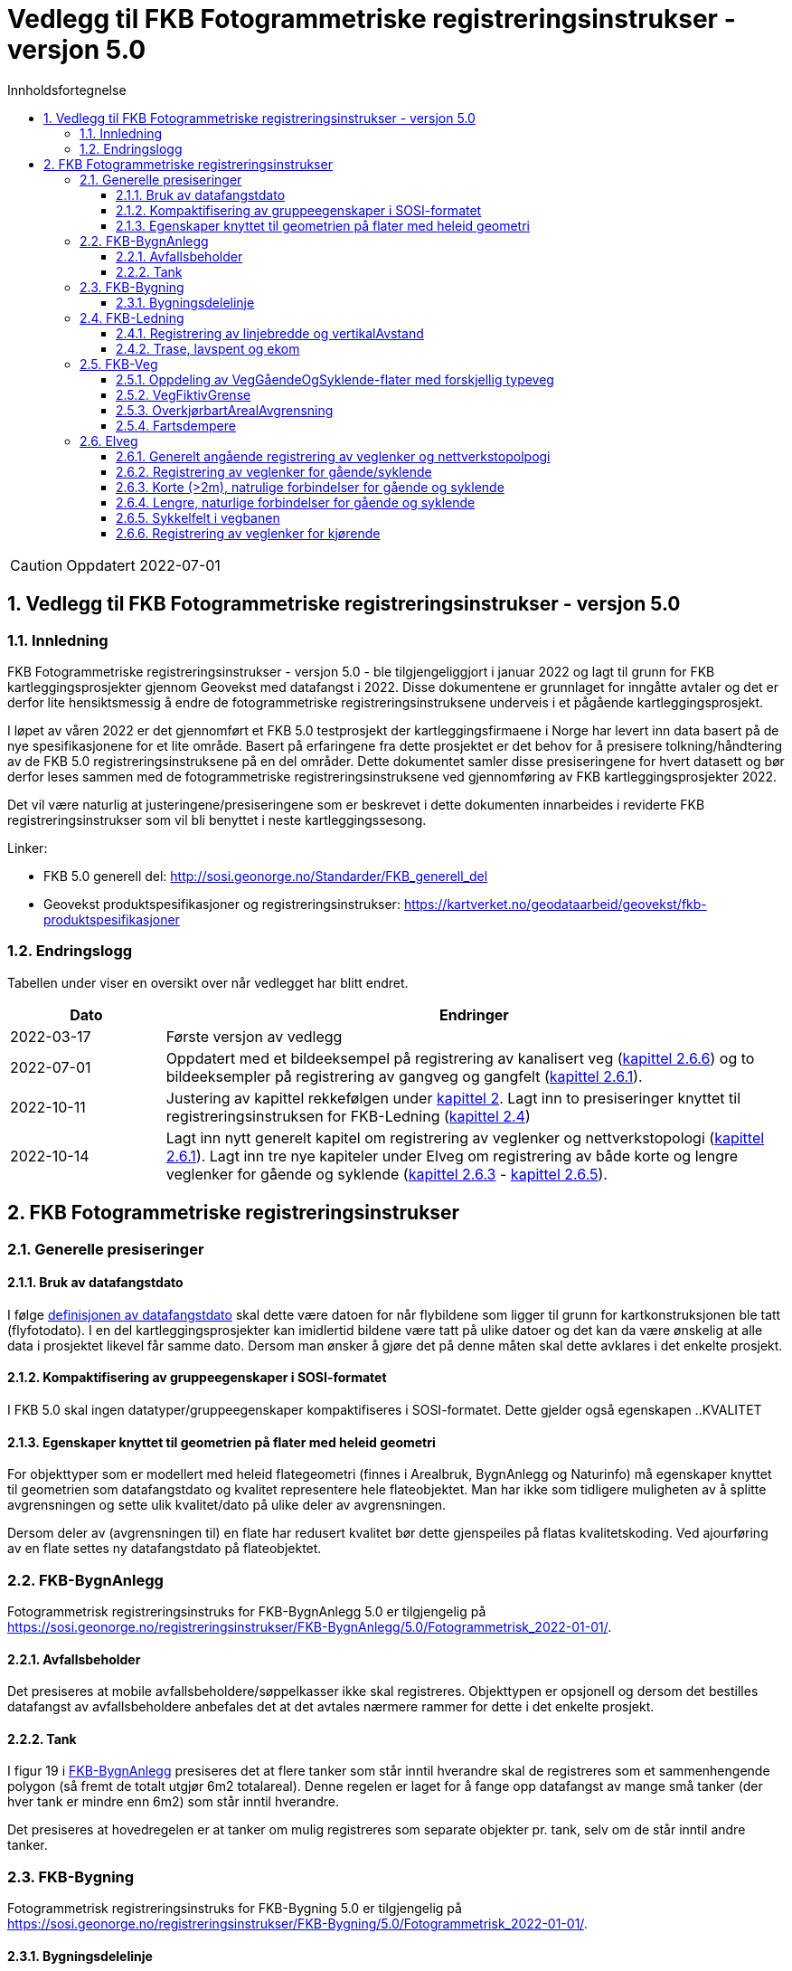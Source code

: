 = Vedlegg til FKB Fotogrammetriske registreringsinstrukser - versjon 5.0
:sectnums:
:toc: left
:toc-title: Innholdsfortegnelse
:toclevels: 3
:figure-caption: Figur
:table-caption: Tabell
:section-refsig: kapittel
:doctype: article
:encoding: utf-8
:lang: nb
:URLrot: https://sosi.geonorge.no/registreringsinstrukser
:fkb: http://sosi.geonorge.no/Standarder/FKB_generell_del
:publisert: Oppdatert 2022-07-01

CAUTION: {publisert} 

== Vedlegg til FKB Fotogrammetriske registreringsinstrukser - versjon 5.0

=== Innledning


FKB Fotogrammetriske registreringsinstrukser - versjon 5.0 - ble tilgjengeliggjort i januar 2022 og lagt til grunn for FKB kartleggingsprosjekter gjennom Geovekst med datafangst i 2022. Disse dokumentene er grunnlaget for inngåtte avtaler og det er derfor lite hensiktsmessig å endre de fotogrammetriske registreringsinstruksene underveis i et pågående kartleggingsprosjekt.

I løpet av våren 2022 er det gjennomført et FKB 5.0 testprosjekt der kartleggingsfirmaene i Norge har levert inn data basert på de nye spesifikasjonene for et lite område. Basert på erfaringene fra dette prosjektet er det behov for å presisere tolkning/håndtering av de FKB 5.0 registreringsinstruksene på en del områder. Dette dokumentet samler disse presiseringene for hvert datasett og bør derfor leses sammen med de fotogrammetriske registreringsinstruksene ved gjennomføring av FKB kartleggingsprosjekter 2022.

Det vil være naturlig at justeringene/presiseringene som er beskrevet i dette dokumenten innarbeides i reviderte FKB registreringsinstrukser som vil bli benyttet i neste kartleggingssesong.

Linker:

* FKB 5.0 generell del: {fkb}
* Geovekst produktspesifikasjoner og registreringsinstrukser: https://kartverket.no/geodataarbeid/geovekst/fkb-produktspesifikasjoner

=== Endringslogg

Tabellen under viser en oversikt over når vedlegget har blitt endret. 

:xrefstyle: short

[cols="1,4"]
|===
|Dato|Endringer

| 2022-03-17
| Første versjon av vedlegg

| 2022-07-01
| Oppdatert med et bildeeksempel på registrering av kanalisert veg (<<veglenkerKjørende>>) og to bildeeksempler på registrering av gangveg og gangfelt (<<veglenkerGåSykkel>>).


| 2022-10-11
a| Justering av kapittel rekkefølgen under <<fkbreginstruks>>.
Lagt inn to presiseringer knyttet til registreringsinstruksen for FKB-Ledning (<<FKBLedning>>)

| 2022-10-14
a| Lagt inn nytt generelt kapitel om registrering av veglenker og nettverkstopologi (<<veglenkerGåSykkel>>).
Lagt inn tre nye kapiteler under Elveg om registrering av både korte og lengre veglenker for gående og syklende (<<kortForbindelseGåSykkel>> - <<sykkelfelt>>).

|===

:xrefstyle: basic

[[fkbreginstruks]]
== FKB Fotogrammetriske registreringsinstrukser

[[generellePresiseringer]]
=== Generelle presiseringer

==== Bruk av datafangstdato 
I følge http://sosi.geonorge.no/Standarder/FKB_generell_del/#truedatafangstdato[definisjonen av datafangstdato] skal dette være datoen for når flybildene som ligger til grunn for kartkonstruksjonen ble tatt (flyfotodato). I en del kartleggingsprosjekter kan imidlertid bildene være tatt på ulike datoer og det kan da være ønskelig at alle data i prosjektet likevel får samme dato. Dersom man ønsker å gjøre det på denne måten skal dette avklares i det enkelte prosjekt. 

==== Kompaktifisering av gruppeegenskaper i SOSI-formatet
I FKB 5.0 skal ingen datatyper/gruppeegenskaper kompaktifiseres i SOSI-formatet. Dette gjelder også egenskapen ..KVALITET

==== Egenskaper knyttet til geometrien på flater med heleid geometri
For objekttyper som er modellert med heleid flategeometri (finnes i Arealbruk, BygnAnlegg og Naturinfo) må egenskaper knyttet til geometrien som datafangstdato og kvalitet representere hele flateobjektet. Man har ikke som tidligere muligheten av å splitte avgrensningen og sette ulik kvalitet/dato på ulike deler av avgrensningen. 

Dersom deler av (avgrensningen til) en flate har redusert kvalitet bør dette gjenspeiles på flatas kvalitetskoding. Ved ajourføring av en flate settes ny datafangstdato på flateobjektet.

:ds: FKB-BygnAnlegg
:spek: {URLrot}/{ds}/5.0/Fotogrammetrisk_2022-01-01/.
[[FKBBygnAnlegg]]
=== {ds}

Fotogrammetrisk registreringsinstruks for {ds} 5.0 er tilgjengelig på {spek}

==== Avfallsbeholder 
Det presiseres at mobile avfallsbeholdere/søppelkasser ikke skal registreres. Objekttypen er opsjonell og dersom det bestilles datafangst av avfallsbeholdere anbefales det at det avtales nærmere rammer for dette i det enkelte prosjekt. 

==== Tank 
I figur 19 i https://sosi.geonorge.no/registreringsinstrukser/FKB-BygnAnlegg/5.0/Fotogrammetrisk_2022-01-01/#tank[FKB-BygnAnlegg] presiseres det at flere tanker som står inntil hverandre skal de registreres som et sammenhengende polygon (så fremt de totalt utgjør 6m2 totalareal). 
Denne regelen er laget for å fange opp datafangst av mange små tanker (der hver tank er mindre enn 6m2) som står inntil hverandre. 

Det presiseres at hovedregelen er at tanker om mulig registreres som separate objekter pr. tank, selv om de står inntil andre tanker. 


:ds: FKB-Bygning
:spek: {URLrot}/{ds}/5.0/Fotogrammetrisk_2022-01-01/.
[[FKBBygning]]
=== {ds}

Fotogrammetrisk registreringsinstruks for {ds} 5.0 er tilgjengelig på {spek}

==== Bygningsdelelinje 
I definisjon av https://sosi.geonorge.no/registreringsinstrukser/FKB-Bygning/5.0/Fotogrammetrisk_2022-01-01/#bygningsdelelinje[Bygningsdelelinje] står det at "usikkerhet i fastleggelsen av bygningsdelelinjen skal synliggjøres gjennom kvalitetskoding (f.eks posisjonskvalitet 81 50)". Imidlertid er ikke stedfestingskvalitet en lovlig egenskap på Bygningsdelelije i FKB-Bygning 5.0. Det presiseres derfor at setningen om kvalitet under definisjon sees bort fra og at Kvalitet ikke skal legges på Byggningsdelelinje fra FKB 5.0. 


:ds: FKB-Ledning
:spek: {URLrot}/{ds}/5.0/Fotogrammetrisk_2022-01-01/.
[[FKBLedning]]
=== {ds}

Fotogrammetrisk registreringsinstruks for {ds} 5.0 er tilgjengelig på {spek}

==== Registrering av linjebredde og vertikalAvstand
Når egenskapene _linjebredde_ og _vertikalAvstand_ skal registreres kan fremstå noe uklart i endringsloggen.

I FKB er følgende påkrevd å registrere fotogrammetrisk:

* _linjebredde_ der hvor avstanden mellom ytterfasene er >10 meter i grunnriss
* _vertikalAvstand_ der hvor en mast har vertikal avstand > 15 meter

Disse egenskapene skal registreres uavhengig av hverandre. Hvis for eksempel avstand mellom ytterfasene er > 10 meter og vertikal avstand på mast er < 15 meter, er det ikke påkrevd å registrere _vertikalAvstand_. Tilsvarende hvis vertikal avstand på mast er > 15 meter og linjebredde < 10 meter,  er det ingen krav om å registrere _linjebredde_. 

==== Trase, lavspent og ekom

Der hvor opsjonen for konstruksjon av lavspent og ekom er utløst skal disse traseene konstrueres helt frem til abonnent, typisk husvegg. For traseer som stopper i en bygning eller i en annen større konstruksjon skal det *ikke* konstrueres mast i dette trase endepunktet.

:ds: FKB-Veg
:spek: {URLrot}/{ds}/5.0/Fotogrammetrisk_2022-01-01/.
[[FKBveg]]
=== {ds}

Fotogrammetrisk registreringsinstruks for {ds} 5.0 er tilgjengelig på {spek}


==== Oppdeling av VegGåendeOgSyklende-flater med forskjellig typeveg
Figur 15 i https://sosi.geonorge.no/registreringsinstrukser/FKB-Veg/5.0/Fotogrammetrisk_2022-01-01/#veggåendeogsyklende[FKB-Veg] erstattes med bildet under.Det presiseres at flate VegGåendeOgSyklende skal deles der det er foskjellig bruk av vegen. Både når de er skilt med kantstein/nivå og når de kun er skilt med oppmerking. Klassifisering av typeveg i Elveg er styrende for tolkningen. For typeveg-inndeling, se kap.2.2.1 i dette dokumentet.

.Eksempel på registrering av sykkelveg og gangveg uten fysisk skille mellom seg (kun oppmerking).
image::figurer/vegflater.png[alt="Bilde av vegflater"]

Se <<Registrering av veglenker for gående/syklende>> for registrering av veglenker i det samme området.


==== VegFiktivGrense
Det presiseres at VegFiktivGrense også skal brukes i avgrensning mellom VegKjørende og VegGåendeOgSyklende (typeveg fortau) mot avkjørsler.

.Eksempel på riktig registrering av VegFiktivGrense og VegAnnenAvgrensning i forbindelse med avkjørsel over fortau
image::figurer/vegfiktivgrense.png[alt="Bilde av vegfiktivgrense"]

Figur 10 i https://sosi.geonorge.no/registreringsinstrukser/FKB-Veg/5.0/Fotogrammetrisk_2022-01-01/#veggåendeogsyklende[FKB-Veg] erstattes med bildet under.

.Eksempel på registrering av fortau som går mot bygning/husvegg. Egenskap Typeveg tilhører Elveg.
image::figurer/veggaendeogsyklende.png[alt="Bilde av veggaendeogsyklende"]

Figur 32 i https://sosi.geonorge.no/registreringsinstrukser/FKB-Veg/5.0/Fotogrammetrisk_2022-01-01/#vegdekkekant[FKB-Veg] erstattes med bildet under.

.Eksempel på registrering av fortauskanter med Vegdekkekant
image::figurer/fortauskant.png[alt="Bilde av fortauskant"]

==== OverkjørbartArealAvgrensning
Figur 54 i FKB-Veg utgår! Det presiseres at helt overkjøbart areal (i samme plan som vegbanen, men avgrenset med oppmerking eller annen type dekke) ikke skal registreres som overkjørbart areal. 

.Eksempel på helt overkjørbart areal som ikke skal registreres med OverkjørbartArealAvgrensning. Dette gjelder også helt overkjørbare rundkjøringer
image::figurer/ovekjorbartareal.png[alt="Bilde av overkjørbartareal"]

==== Fartsdempere 
Det presiseres at avgrensning til alle typer fartsdempere skal registreres så lenge de er synlige i bildene.

.Eksempel på fartsdempere av "smal type" som skal registreres
image::figurer/fartsdemperavgrensning.png[alt="Bilde av fartsdemperavgrensning"]


:ds: Elveg
:spek: {URLrot}/{ds}/2.0/Fotogrammetrisk_2022-01-01/.
[[Elveg]]
=== {ds}

Fotogrammetrisk registreringsinstruks for {ds} 2.0 er tilgjengelig på {spek}

Det presiseres at veglenker under 2 meter ikke skal registreres i Elveg.

[[veglenkerGåSykkel]]
==== Generelt angående registrering av veglenker og nettverkstopolpogi
Målet er et sammenhengende nettverk for både gående og kjørende. Noen ganger er det også naturlig og nødvendig å binde veglenker for gående og syklende sammen mot veglenker for kjørende. Av og til må vi også akseptere løse ender i nettverket der det er fysisk "umulig" eller ulogisk (se eksempel i figur 8 i Registreringsinstruks: Fotogrammetrisk Elveg) å ta seg videre, enten som gående eller kjørende.

På de leveranser som er kommet inn til mottakskontroll i høst ser vi at det er en del hull i nettverket, spesielt mellom nye veglenker eller mellom nye veglenker og eksisterende veglenker for gående.
Registreringsinstruksen beskriver dessverre langt ifra alle disse situasjonene og følgende eksempler (til oppdatert vedlegg) prøver å presisere hva som skal gjøres ved enkelte situasjoner som vi har oppdaget i kontrollen til nå.

Ved nyregistrertefootnote:[Geometriforbedring eller nyregistrering grunnet «ulovlig» datafangstmetode (se kravspesifikasjon) inngår i nyregistrerte.] veglenker skal også tilhørende avgrensingslinjer og flater (hvis dette fremkommer gjennom teknisk kravspesifikasjon – for eksempel med en bestilt oppgradering av flater på fortau og gangveg) konsekvensrettes i FKB-Veg. Dette utføres etter beste evne ved hjelp av eksisterende data eller naturlige avgrensninger/kontraster i bildene for å finne passende avgrensnings- og lukkelinjer for flatene.


[[veglenkerGåSykkel]]
==== Registrering av veglenker for gående/syklende
Figur 1-3 i https://sosi.geonorge.no/registreringsinstrukser/Elveg/2.0/Fotogrammetrisk_2022-01-01/#trueeksempler-p%C3%A5-p%C3%A5-registrering-av-veglenke-med-forskjellig-typeveg[Elveg] erstattes med bildene under. I eksemplene vises de mest typiske situasjonene der veglenker under 2 meter (i forbindelse med Gangfelt) nå forlenges utover egen utstrekning og konnekteres mot nærmeste veglenke.

.Figuren viser eksempel på registrering av flere ulike typer veg. Rundkjøring registreres i senter av sirkulasjonsarealet uavhengig av antall kjørefelt.
image::figurer/Veglenker1.jpg[alt="Bilde av veglenker"]
.Figuren viser registrering av flere ulike typer veg i et fullkanalisert T-kryss med svingefelt. I de aller fleste tilfeller vil topologien i slike kryss være etablert og skal da ikke endres ved fotogrammetrisk registrering. Fotogrammetrisk registrering vil i hovedsak gå ut på forbedring av geometri der kriteriene for dette er tilstede.
image::figurer/Veglenker3.jpg[alt="Bilde av veglenker"]
.Figuren viser registrering av flere ulike typer veg
image::figurer/Veglenker2.jpg[alt="Bilde av veglenker"]

Figur 16 i https://sosi.geonorge.no/registreringsinstrukser/FKB-Veg/5.0/Fotogrammetrisk_2022-01-01/#veggåendeogsyklende[FKB-Veg] erstattes med bildet under. Det presiseres at ved parallelle lenker forlenges hver lenke (her sykkelveg og fortau) mot nærmest tilstøtende veglenke (her fortau).

.Eksemplet viser hvordan veglenkene i Elveg skal henge sammen.
image::figurer/veglenker.png[alt="Bilde av veglenker"]

Se <<Oppdeling av VegGåendeOgSyklende-flater med forskjellig typeveg>> for inndeling i flater i FKB-Veg i det samme området.

Under vises et eksempel på registrering av en utydelig typeveg mellom fortau (fra sør) og gangfelt (til venstre) – markert med rødt i figuren).
Disse typevegene er meget vanskelige å skille på ved registrering, derfor skal typeveg kodes som gangveg ved fotogrammetrisk nyregistrering og ev. justeres administrativt.

.Eksemplet viser registrering av typeveg gangveg.
image::figurer/veglenke_gangveg.png[alt="Bilde av veglenker"]

Under vises et eksempel på registrering på registrering av veglenke mellom to gangfelt (markert i rødt i figuren). Hvis lengde er under minstemål for registrering av veglenker (2m) registreres gangfeltet sammenhengende. Hvis lengde er over minstemål registreres veglenken mellom gangfeltene som gangveg fotogrammetrisk og justeres ev. administrativt.
Ved eksisterende veglenke (gang- og sykkelveg) over gangfelt kan veglenke splittes opp og gis ny typeveg og endret type E, hvis eksiterende veglenke oppfyller kravene for nøyaktighet.

.Eksemplet viser registrering av veglenke mellom to typeveg gangfelt.
image::figurer/veglenke_gangfelt.png[alt="Bilde av veglenker"]

[[kortForbindelseGåSykkel]]
==== Korte (>2m), natrulige forbindelser for gående og syklende
Normalt skal type veg klassifiseres ut fra fysisk utforming for strekningen veglenkenrepresenterer. Ferdselsområder for gående og syklende hvor type veg er vanskelig å bestemme fotogrammetrisk, men som er nødvendig for et topologisk sammenhengende nettverk, registreres med type veg gangveg. Eventuelle synlige kontraster/detaljer i bildet legges til grunn ved registreringen.

Disse veglenkene skal registreres fotogrammetrisk (ikke konnekteringslenke).

.Et eksempel på kortere veglenke (>2m) som danner topologi mellom gangfelt og gang- og sykkelveg, på begge sider om bilvegen.
image::figurer/korte_veglenker1.png[alt="Bilde av korte_veglenker"]

.Et eksempel på kortere veglenke (>2m) som danner topologi mellom to gang- og sykkelveger.
image::figurer/korte_veglenker2.png[alt="Bilde av korte_veglenker"]

Manglende «nettverk» ved trapper

.Når avstanden er kortere enn 2m skal trapp forlenges mot nærmeste veglenke. Når avstanden er over 2m skal egen veglenke registreres, fortrinnsvis med typeveg gangveg mellom trapper og/eller mot tilgrensende veglenker for gående (se bildeeksempel til høyre).
image::figurer/korte_veglenker3_trapper.png[alt="Bilde av korte_veglenker"]

[[langForbindelseGåSykkel]]
==== Lengre, naturlige forbindelser for gående og syklende
Normalt skal type veg klassifiseres ut fra fysisk utforming for strekningen veglenkenrepresenterer. Ferdselsområder for gående og syklende hvor type veg er vanskelig å bestemme fotogrammetrisk, men som er nødvendig for et topologisk sammenhengende nettverk, kan registreres etter manus fra oppdragsgiver. Dersom ikke annet er oppgitt i manuset, registreres veglenke med type veg gangveg.Dersom manuset beskriver etablering av nytt nettverk der trapper, gangfelt eller andre type veg inngår, registreres disse med riktig type veg.

Disse veglenkene kan registreres fotogrammetrisk etter manus (ikke konnekteringslenke).

.Eksempelet viser en veglenke som kan registreres (med typeveg gangveg) etter manus. Denne skal knyttes sammen mot fortau i nord og mot fortau (manglende veglenke for trapp og veglenke videre fra trapp mot fortau vises også i blått i bildet) i sørøst.
image::figurer/lengre_veglenker_manus1.png[alt="Bilde av lengre_veglenker"]

.Eksempelet viser en veglenke som kan registreres (med typeveg fortau) etter manus. Denne skal knyttes sammen mot bilveg i nordvest og mot fortau i sørøst.
image::figurer/lengre_veglenker_manus2.png[alt="Bilde av lengre_veglenker"]

Veglenkene i eksemplene under bør kunne registreres fotogrammetrisk uten manus (ikke konnekteringslenke). De har enten tydelige eksisterende avgrensningslinjer og/eller nærliggende nyregistrerte veglenker (med løse ender) som det er naturlig å knytte disse til.

.Eksempelet viser en veglenke som går over en litt lengre strekning men som samtidig har tydelige avgrensingslinjer (kaibryggekant/bru). Derfor skal denne typen veglenker registreres fotogrammetrisk. Veglenke skal registreres med typeveg gangveg som knyttes sammen med gangveg i øst (manglende veglenke for trapp og videre mot gangveg, vises også i blått i bildet) og i vest.
image::figurer/lengre_veglenker3.png[alt="Bilde av lengre_veglenker"]

.Eksempelet viser en veglenke som går over en litt lengre strekning men som samtidig har nyregistrerte veglenker i begge ender (med typeveg fortau). Derfor skal denne typen veglenker registreres fotogrammetrisk. Veglenke skal registreres med typeveg fortau som knyttes sammen med nyregistrerte fortau i både nordøst og sørvest. Eksempelet viser også en manglende veglenke fra gangfelt til eksisterende gang- og sykkelveg, som kan beskrives som en kortere veglenke som skal registreres fotogrammetrisk (se kap.2.6.3).
image::figurer/lengre_veglenker4.png[alt="Bilde av lengre_veglenker"]

[[sykkelfelt]]
==== Sykkelfelt i vegbanen
Sykkelfelt med langsgående oppmerking er egne kjørefelt i kjørebanen og skal ikke ha egne veglenker i nettverket.

.Pilen i bildet viser innsynsretning for bildeeksempelet under.
image::figurer/sykkelfelt1.png[alt="Bilde av lengre_veglenker"]

.Eksempel på registrering av sykkelfelt i vegbanen. Sykkelfelt har ingen egen veglenke i FKB 5.0. Den inngår i vegflaten og avgrensningen av sykkelfeltet registreres med objekttypen vegoppmerking (opsjon). For beskrivelse av objekttyper og typeveg, se bilde.
image::figurer/sykkelfelt2.png[alt="Bilde av lengre_veglenker"]

[[veglenkerKjørende]]
==== Registrering av veglenker for kjørende
Under vises et eksempel på registrering av et svingefelt (høyresvingefelt – markert med rødt i figuren). Svingefelt skal registreres med typeveg kanalisert veg. Ellers gjelder teksten fra figur 2 i produktspesifikasjonen for Elveg: "I de aller fleste tilfeller vil topologien i slike kryss være etablert og skal da ikke endres ved fotogrammetrisk registrering. Fotogrammetrisk registrering vil i hovedsak gå ut på forbedring av geometri der kriteriene for dette er til stede".

.Eksemplet viser registrering av veglenke med typeveg kanalisert veg for svingefelt.
image::figurer/veglenke_kanalisert_veg.png[alt="Bilde av veglenker"]



